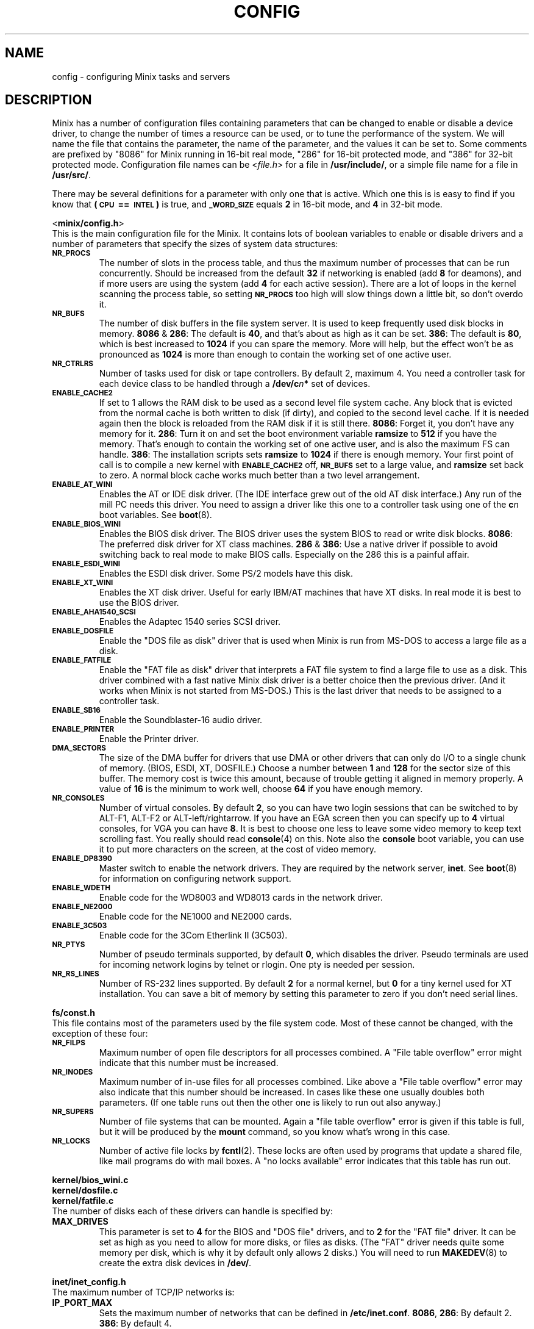 .TH CONFIG 8
.SH NAME
config \- configuring Minix tasks and servers
.SH DESCRIPTION
.de SP
.if t .sp 0.4
.if n .sp
..
Minix has a number of configuration files containing parameters that can
be changed to enable or disable a device driver, to change the number of
times a resource can be used, or to tune the performance of the system.
We will name the file that contains the parameter, the name of the
parameter, and the values it can be set to.  Some comments are prefixed by
"8086" for Minix running in 16-bit real mode, "286" for 16-bit protected
mode, and "386" for 32-bit protected mode.
Configuration file names can be
.RI < file.h >
for a file in
.BR /usr/include/ ,
or a simple file name for a file in
.BR /usr/src/ .
.PP
There may be several definitions for a parameter with only one that is
active.  Which one this is is easy to find if you know that
.B "(\s-2CPU\s+2\ ==\ \s-2INTEL\s+2)"
is true, and
.SB _WORD_SIZE
equals
.B 2
in 16-bit mode, and
.B 4
in 32-bit mode.
.PP
.ti 2m
.RB < minix/config.h >
.br
This is the main configuration file for the Minix.  It contains lots of
boolean variables to enable or disable drivers and a number of parameters
that specify the sizes of system data structures:
.TP
.SB NR_PROCS
The number of slots in the process table, and thus the maximum number of
processes that can be run concurrently.  Should be increased from the
default
.B 32
if networking is enabled (add
.B 8
for deamons), and if more users are using the system (add
.B 4
for each active session).  There are a lot of
loops in the kernel scanning the process table, so setting
.SB NR_PROCS
too high will slow things down a little bit, so don't overdo it.
.TP
.SB NR_BUFS
The number of disk buffers in the file system server.  It is used to keep
frequently used disk blocks in memory.
.BR 8086 " & " 286 :
The default is
.BR 40 ,
and that's about as high as it can be set.
.BR 386 :
The default is
.BR 80 ,
which is best increased to
.B 1024
if you can spare the memory.  More will help, but the effect won't be as
pronounced as
.B 1024
is more than enough to contain the working set of one active user.
.TP
.SB NR_CTRLRS
Number of tasks used for disk or tape controllers.  By default 2, maximum 4.
You need a controller task for each device class to be handled through a
.BI /dev/c n "*"
set of devices.
.TP
.SB ENABLE_CACHE2
If set to 1 allows the RAM disk to be used as a second level file system
cache.  Any block that is evicted from the normal cache is both written to
disk (if dirty), and copied to the second level cache.  If it is needed
again then the block is reloaded from the RAM disk if it is still there.
.BR 8086 :
Forget it, you don't have any memory for it.
.BR 286 :
Turn it on and set the boot environment variable
.B ramsize
to
.B 512
if you have the memory.  That's enough to contain the working set of
one active user, and is also the maximum FS can handle.
.BR 386 :
The installation scripts sets
.B ramsize
to
.B 1024
if there is enough memory.  Your first point of call is to compile a
new kernel with
.SB ENABLE_CACHE2
off,
.SB NR_BUFS
set to a large value, and
.B ramsize
set back to zero.  A normal block cache works much better than a two level
arrangement.
.TP
.SB ENABLE_AT_WINI
Enables the AT or IDE disk driver.  (The IDE interface grew out of the old
AT disk interface.)  Any run of the mill PC needs this driver.  You need to
assign a driver like this one to a controller task using one of the
.BI c n
boot variables.  See
.BR boot (8).
.TP
.SB ENABLE_BIOS_WINI
Enables the BIOS disk driver.  The BIOS driver uses the system BIOS to read
or write disk blocks.
.BR 8086 :
The preferred disk driver for XT class machines.
.BR 286 " & " 386 :
Use a native driver if possible to avoid switching back to real mode to make
BIOS calls.  Especially on the 286 this is a painful affair.
.TP
.SB ENABLE_ESDI_WINI
Enables the ESDI disk driver.  Some PS/2 models have this disk.
.TP
.SB ENABLE_XT_WINI
Enables the XT disk driver.  Useful for early IBM/AT machines that have XT
disks.  In real mode it is best to use the BIOS driver.
.TP
.SB ENABLE_AHA1540_SCSI
Enables the Adaptec 1540 series SCSI driver.
.TP
.SB ENABLE_DOSFILE
Enable the "DOS file as disk" driver that is used when Minix is run from
MS-DOS to access a large file as a disk.
.TP
.SB ENABLE_FATFILE
Enable the "FAT file as disk" driver that interprets a FAT file system
to find a large file to use as a disk.  This driver combined with a fast
native Minix disk driver is a better choice then the previous driver.  (And
it works when Minix is not started from MS-DOS.)  This is the last driver
that needs to be assigned to a controller task.
.TP
.SB ENABLE_SB16
Enable the Soundblaster-16 audio driver.
.TP
.SB ENABLE_PRINTER
Enable the Printer driver.
.TP
.SB DMA_SECTORS
The size of the DMA buffer for drivers that use DMA or other drivers that
can only do I/O to a single chunk of memory.  (BIOS, ESDI, XT, DOSFILE.)
Choose a number between
.B 1
and
.B 128
for the sector size of this buffer.  The memory cost is twice this amount,
because of trouble getting it aligned in memory properly.  A value of
.B 16
is the minimum to work well, choose
.B 64
if you have enough memory.
.TP
.SB NR_CONSOLES
Number of virtual consoles.  By default
.BR 2 ,
so you can have two login sessions that can be switched to by ALT-F1,
ALT-F2 or ALT-left/rightarrow.  If you have an EGA screen then you can
specify up to
.B 4
virtual consoles, for VGA you can have
.BR 8 .
It is best to choose one less to leave some video memory to keep text
scrolling fast.  You really should read
.BR console (4)
on this.  Note also the
.B console
boot variable, you can use it to put more characters on the screen, at
the cost of video memory.
.TP
.SB ENABLE_DP8390
Master switch to enable the network drivers.  They are required by the
network server,
.BR inet .
See
.BR boot (8)
for information on configuring network support.
.TP
.SB ENABLE_WDETH
Enable code for the WD8003 and WD8013 cards in the network driver.
.TP
.SB ENABLE_NE2000
Enable code for the NE1000 and NE2000 cards.
.TP
.SB ENABLE_3C503
Enable code for the 3Com Etherlink II (3C503).
.TP
.SB NR_PTYS
Number of pseudo terminals supported, by default
.BR 0 ,
which disables the driver.  Pseudo terminals are used for incoming network
logins by telnet or rlogin.  One pty is needed per session.
.TP
.SB NR_RS_LINES
Number of RS-232 lines supported.  By default
.B 2
for a normal kernel, but
.B 0
for a tiny kernel used for XT installation.  You can save a bit of memory by
setting this parameter to zero if you don't need serial lines.
.PP
.ti 2m
.BR fs/const.h
.br
This file contains most of the parameters used by the file system code.
Most of these cannot be changed, with the exception of these four:
.TP
.SB NR_FILPS
Maximum number of open file descriptors for all processes combined.  A "File
table overflow" error might indicate that this number must be increased.
.TP
.SB NR_INODES
Maximum number of in-use files for all processes combined.  Like above a
"File table overflow" error may also indicate that this number should be
increased.  In cases like these one usually doubles both parameters.  (If
one table runs out then the other one is likely to run out also anyway.)
.TP
.SB NR_SUPERS
Number of file systems that can be mounted.  Again a "file table overflow"
error is given if this table is full, but it will be produced by the
.B mount
command, so you know what's wrong in this case.
.TP
.SB NR_LOCKS
Number of active file locks by
.BR fcntl (2).
These locks are often used by programs that update a shared file, like mail
programs do with mail boxes.  A "no locks available" error indicates that
this table has run out.
.PP
.ti 2m
.B kernel/bios_wini.c
.ti 2m
.B kernel/dosfile.c
.ti 2m
.B kernel/fatfile.c
.br
The number of disks each of these drivers can handle is specified by:
.TP
.B MAX_DRIVES
This parameter is set to
.B 4
for the BIOS and "DOS file" drivers, and to
.B 2
for the "FAT file" driver.  It can be set as high as you need to allow for
more disks, or files as disks.  (The "FAT" driver needs quite some memory per
disk, which is why it by default only allows 2 disks.)  You will need to run
.BR MAKEDEV (8)
to create the extra disk devices in
.BR /dev/ .
.PP
.ti 2m
.B inet/inet_config.h
.br
The maximum number of TCP/IP networks is:
.TP
.B IP_PORT_MAX
Sets the maximum number of networks that can be defined in
.BR /etc/inet.conf .
.BR 8086 ,
.BR 286 :
By default 2.
.BR 386 :
By default 4.
.PP
.ti 2m
.B inet/buf.c
.br
The number of 512 byte buffers allocated for data within the TCP/IP server is:
.TP
.B BUF512_NR
These buffers are a shared resource used by the server for any data it wants
to play with.  For incoming data this number of buffers determines the time
packets are kept around, with each new packet evicting an old packet.  It's
no big deal if packets get lost before a user process reads them, packets
get lost all the time.  The only real problem is outgoing TCP data.  The
default setting for
.SB BUF512_NR
allows up to four backlogged TCP streams, i.e. when data is output faster
then it is read.  If more buffers are needed then one of the TCP connections
is shut down.  When this happens you will see a "not enough buffers left"
error.  This could happen for instance if a Minix web server is assaulted by
a browser that likes to open several connections to the server
simultaneously.  The fix is to increase
.SB BUF512_NR
to allow more slow outgoing TCP streams.
.BR 86 :
The default of
.B 32
buffers can be increased up to
.BR 64 .
(The "TCP window size" has been limited in 16-bit mode to keep the buffer
use by TCP down.)
.BR 386 :
The default of
.B 128
can be increased to any value you like, but
.B 512
seems to be more than enough.  Minix-vmd uses 512 by default, and it seems
happy that way.
.SH "SEE ALSO"
.BR controller (4),
.BR usage (8),
.BR boot (8),
.BR MAKEDEV (8).
.SH NOTES
Associated with drivers there are device files to access the devices
controlled by the drivers that may have to be created.  Let's simplify this
sentence:  Type
.BR "ls /dev" ,
note that there are only
.B c0*
and
.B c1*
devices, and only for two disks each.  Some devices, like the audio devices,
are not even present.  So if you enable a driver, or increase some limits, you
also need to use
.BR MAKEDEV (8)
in
.B /dev
to allow programs to talk to the drivers.
.SH AUTHOR
Kees J. Bot (kjb@cs.vu.nl)
